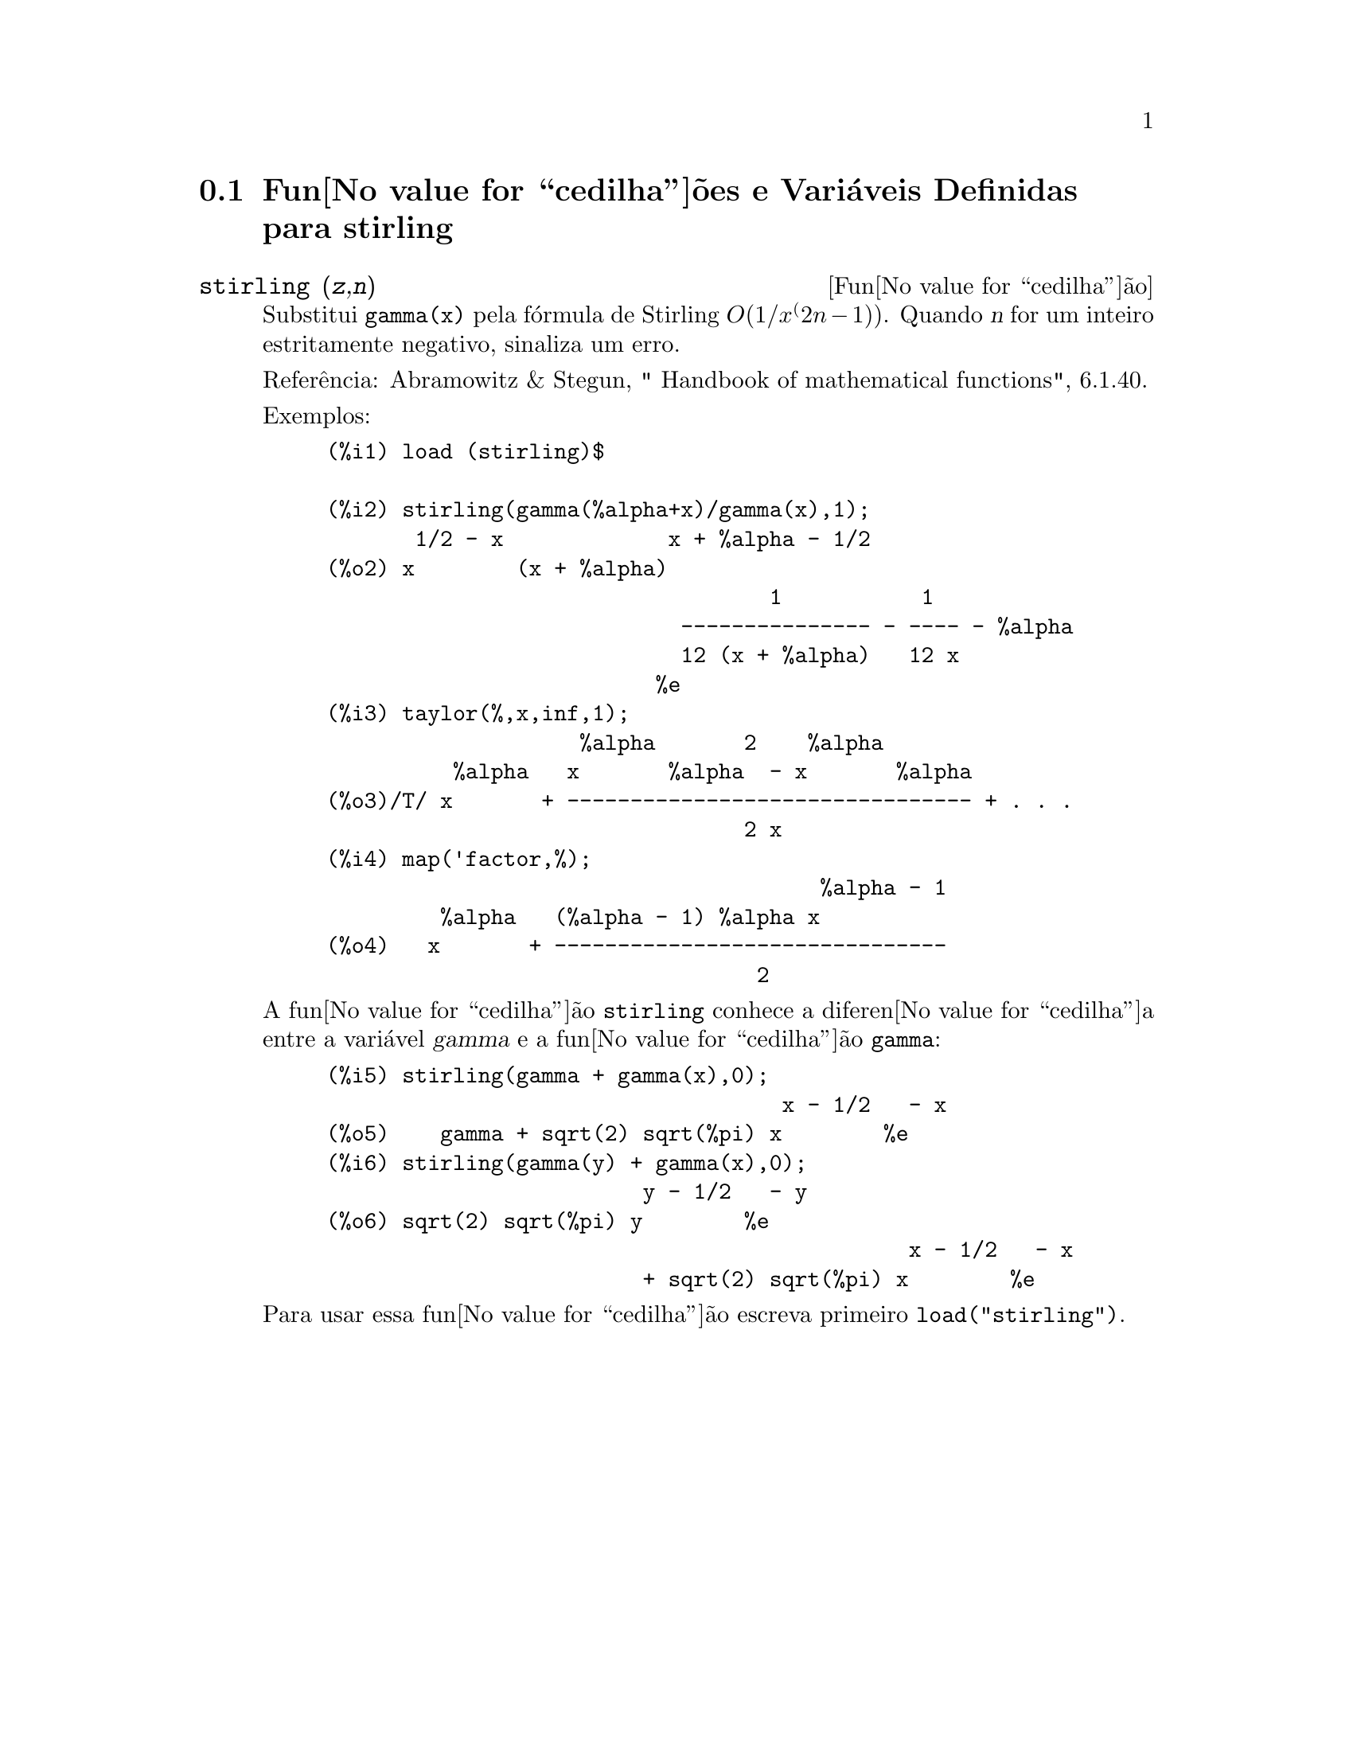 @c Language: Brazilian Portuguese, Encoding: iso-8859-1
@c /stirling.texi/1.2/Sat Jun  2 00:13:33 2007//
@menu
* Fun@value{cedilha}@~{o}es e Vari@'{a}veis Definidas para stirling::
@end menu

@node Fun@value{cedilha}@~{o}es e Vari@'{a}veis Definidas para stirling,  , stirling, stirling
@section Fun@value{cedilha}@~{o}es e Vari@'{a}veis Definidas para stirling

@deffn {Fun@value{cedilha}@~{a}o} stirling (@var{z},@var{n})
Substitui @code{gamma(x)} pela f@'{o}rmula de Stirling @math{O(1/x^(2n-1))}. Quando @var{n} for
um inteiro estritamente negativo, sinaliza um erro.

Refer@^{e}ncia: Abramowitz & Stegun, " Handbook of mathematical functions", 6.1.40.

Exemplos:
@example
(%i1) load (stirling)$

(%i2) stirling(gamma(%alpha+x)/gamma(x),1);
       1/2 - x             x + %alpha - 1/2
(%o2) x        (x + %alpha)
                                   1           1
                            --------------- - ---- - %alpha
                            12 (x + %alpha)   12 x
                          %e
(%i3) taylor(%,x,inf,1);
                    %alpha       2    %alpha
          %alpha   x       %alpha  - x       %alpha
(%o3)/T/ x       + -------------------------------- + . . .
                                 2 x
(%i4) map('factor,%);
                                       %alpha - 1
         %alpha   (%alpha - 1) %alpha x
(%o4)   x       + -------------------------------
                                  2
@end example

A fun@value{cedilha}@~{a}o @code{stirling} conhece a diferen@value{cedilha}a entre a vari@'{a}vel @var{gamma} e
a fun@value{cedilha}@~{a}o @code{gamma}:

@example
(%i5) stirling(gamma + gamma(x),0);
                                    x - 1/2   - x
(%o5)    gamma + sqrt(2) sqrt(%pi) x        %e
(%i6) stirling(gamma(y) + gamma(x),0);
                         y - 1/2   - y
(%o6) sqrt(2) sqrt(%pi) y        %e
                                              x - 1/2   - x
                         + sqrt(2) sqrt(%pi) x        %e
@end example

Para usar essa fun@value{cedilha}@~{a}o escreva primeiro @code{load("stirling")}.
@end deffn
